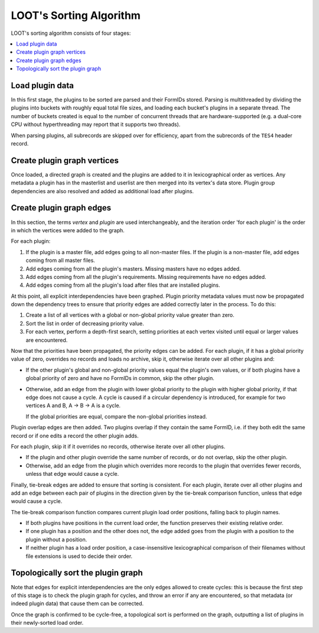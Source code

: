 ************************
LOOT's Sorting Algorithm
************************

LOOT's sorting algorithm consists of four stages:

.. contents::
  :local:

Load plugin data
================

In this first stage, the plugins to be sorted are parsed and their FormIDs
stored. Parsing is multithreaded by dividing the plugins into buckets with
roughly equal total file sizes, and loading each bucket's plugins in a separate
thread. The number of buckets created is equal to the number of concurrent
threads that are hardware-supported (e.g. a dual-core CPU without hyperthreading
may report that it supports two threads).

When parsing plugins, all subrecords are skipped over for efficiency, apart from
the subrecords of the ``TES4`` header record.

Create plugin graph vertices
=================================

Once loaded, a directed graph is created and the plugins are added to it in
lexicographical order as vertices. Any metadata a plugin has in the masterlist
and userlist are then merged into its vertex's data store. Plugin group
dependencies are also resolved and added as additional load after plugins.

Create plugin graph edges
==============================

In this section, the terms *vertex* and *plugin* are used interchangeably, and
the iteration order 'for each plugin' is the order in which the vertices were
added to the graph.

For each plugin:

1. If the plugin is a master file, add edges going to all non-master files. If
   the plugin is a non-master file, add edges coming from all master files.
2. Add edges coming from all the plugin's masters. Missing masters have no edges
   added.
3. Add edges coming from all the plugin's requirements. Missing requirements
   have no edges added.
4. Add edges coming from all the plugin's load after files that are installed
   plugins.

At this point, all explicit interdependencies have been graphed. Plugin priority
metadata values must now be propagated down the dependency trees to ensure that
priority edges are added correctly later in the process. To do this:

1. Create a list of all vertices with a global or non-global priority value
   greater than zero.
2. Sort the list in order of decreasing priority value.
3. For each vertex, perform a depth-first search, setting priorities at each
   vertex visited until equal or larger values are encountered.

Now that the priorities have been propagated, the priority edges can be added.
For each plugin, if it has a global priority value of zero, overrides no records
and loads no archive, skip it, otherwise iterate over all other plugins and:

* If the other plugin's global and non-global priority values equal the
  plugin's own values, or if both plugins have a global priority of zero and
  have no FormIDs in common, skip the other plugin.
* Otherwise, add an edge from the plugin with lower global priority to the
  plugin with higher global priority, if that edge does not cause a cycle. A
  cycle is caused if a circular dependency is introduced, for example for two
  vertices A and B, A -> B -> A is a cycle.

  If the global priorities are equal, compare the non-global priorities
  instead.

Plugin overlap edges are then added. Two plugins overlap if they contain the
same FormID, i.e. if they both edit the same record or if one edits a record the
other plugin adds.

For each plugin, skip it if it overrides no records, otherwise iterate over all
other plugins.

* If the plugin and other plugin override the same number of records, or do not
  overlap, skip the other plugin.
* Otherwise, add an edge from the plugin which overrides more records to the
  plugin that overrides fewer records, unless that edge would cause a cycle.

Finally, tie-break edges are added to ensure that sorting is consistent. For
each plugin, iterate over all other plugins and add an edge between each pair of
plugins in the direction given by the tie-break comparison function, unless that
edge would cause a cycle.

The tie-break comparison function compares current plugin load order positions,
falling back to plugin names.

* If both plugins have positions in the current load order, the function
  preserves their existing relative order.
* If one plugin has a position and the other does not, the edge added goes from
  the plugin with a position to the plugin without a position.
* If neither plugin has a load order position, a case-insensitive
  lexicographical comparison of their filenames without file extensions is used
  to decide their order.

Topologically sort the plugin graph
===================================

Note that edges for explicit interdependencies are the only edges allowed to
create cycles: this is because the first step of this stage is to check the
plugin graph for cycles, and throw an error if any are encountered, so that
metadata (or indeed plugin data) that cause them can be corrected.

Once the graph is confirmed to be cycle-free, a topological sort is performed on
the graph, outputting a list of plugins in their newly-sorted load order.
